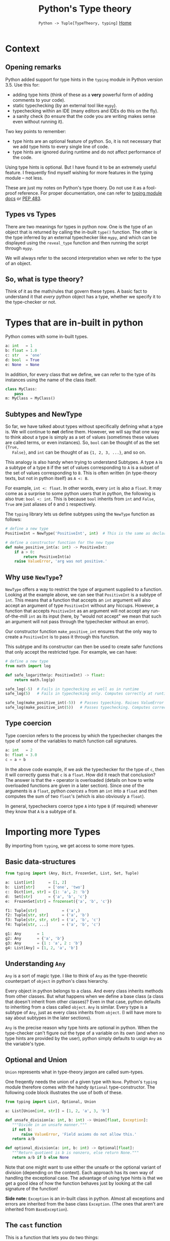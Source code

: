 #+TITLE: Python's Type theory
#+options: toc:1 H:2
#+HTML_HEAD: <link rel="stylesheet" type="text/css" href="css/stylesheet.css" />
#+subtitle: =Python -> Tuple[TypeTheory, typing]=
#+subtitle: [[file:index.org][Home]]

* Context
** Opening remarks
  Python added support for type hints in the =typing= module in Python
  version 3.5.  Use this for:
  - adding type hints (think of these as a *very* powerful form of
    adding comments to your code).
  - static typechecking (by an external tool like =mypy=).
  - typechecking within an IDE (many editors and IDEs do this on the fly).
  - a sanity check (to ensure that the code you are writing makes
    sense even without running it).

  Two key points to remember:
  - type hints are an optional feature of python. So, it is not
    necessary that we add type hints to every single line of code.
  - type hints are ignored during runtime and do not affect
    performance of the code.

  Using type hints is optional. But I have found it to be an extremely
  useful feature. I frequently find myself wishing for more features
  in the typing module -- not less.

  These are just my notes on Python's type thoery. Do not use it as a
  fool-proof reference. For proper documentation, one can refer to
  [[https://docs.python.org/3/library/typing.html][typing module docs]] or [[https://www.python.org/dev/peps/pep-0483/][PEP 483]].

** Types vs Types
  There are two meanings for types in python now.  One is the type of
  an object that is returned by calling the in-built =type()=
  function.  The other is the type inferred by an external typechecker
  like =mypy=, and which can be displayed using the =reveal_type=
  function and then running the script through =mypy=.
  
  We will always refer to the second interpretation when we refer to
  the type of an object.

** So, what is type theory?
  Think of it as the math/rules that govern these types.  A basic fact
  to understand it that /every/ python object has a type, whether we
  specify it to the type-checker or not.

* Types that are in-built in python
  Python comes with some in-built types.
  
  #+NAME: built-in types
  #+BEGIN_SRC python :results output
  a: int   = 1
  b: float = 1.0
  c: str   = 'one'
  d: bool  = True
  e: None  = None
  #+END_SRC


  In addition, for every class that we define, we can refer to the
  type of its instances using the name of the class itself.
  #+NAME: classes are Types.
  #+BEGIN_SRC python :results output
  class MyClass:
      pass
  m: MyClass = MyClass()
  #+END_SRC

** Subtypes and NewType
   So far, we have talked about types without specifically defining
   what a type is. We will continue to *not* define them. However, we
   will say that one way to think about a type is simply as a set of
   values (sometimes these values are called terms, or even
   instances). So, =bool= can be thought of as the set ={True,
   False}=, and =int= can be thought of as ={1, 2, 3, ...}=, and so
   on.

   This analogy is also handy when trying to understand Subtypes. A
   type =A= is a subtype of a type =B= if the set of values
   corresponding to =A= is a subset of the set of values corresponding
   to =B=. This is often written (in type-theory texts, but not in
   python itself) as =A <: B=.

   For example, =int <: float=. In other words, every =int= is also a
   =float=.  It may come as a surprise to some python users that in
   python, the following is also true: =bool <: int=.  This is because
   =bool= inherits from =int= and =False=, =True= are just aliases of
   =0= and =1= respectively.

   The =typing= library lets us define subtypes using the =NewType=
   function as follows:

  #+NAME: positive integers
  #+BEGIN_SRC python :results output
  # define a new type
  PositiveInt = NewType('PositiveInt', int)  # This is the same as declaring PositiveInt <: int
  
  # define a constructor function for the new type
  def make_positive_int(a: int) -> PositiveInt:
      if a > 0:
          return PositiveInt(a)
      raise ValueError, 'arg was not positive.'
  #+END_SRC


** Why use =NewType=?
    =NewType= offers a way to restrict the type of argument supplied
    to a function. Looking at the example above, we can see that
    =PositiveInt= is a subtype of =int=. This means that a function
    that accepts an =int= argument will also accept an argument of
    type =PositiveInt= without any hiccups. However, a function that
    accepts =PositiveInt= as an argument will not accept any
    run-of-the-mill =int= as its input (here, by "would not accept" we
    mean that such an argument will not pass through the typechecker
    without an error).

    Our constructor function =make_positive_int= ensures that the only
    way to create a =PositiveInt= is to pass it through this
    function.

    This subtype and its constructor can then be used to create safer
    functions that only accept the restricted type. For example, we
    can have:

  #+NAME: logarithm
  #+BEGIN_SRC python :results output
  # define a new type
  from math import log

  def safe_logarithm(p: PositiveInt) -> float:
      return math.log(p)

  safe_log(-5)  # Fails in typechecking as well as in runtime
  safe_log(5)   # Fails in typechecking only. Computes correctly at runtime.

  safe_log(make_positive_int(-5))  # Passes typecking. Raises ValueError and meaningful error message at runtime.
  safe_log(make_positive_int(5))   # Passes typechecking. Computes correctly at runtime.
  #+END_SRC

** Type coercion
   Type coercion refers to the process by which the typechecker
   changes the type of some of the variables to match function call
   signatures.

  #+NAME: coercion
  #+BEGIN_SRC python :results output
  a: int   = 2
  b: float = 3.0
  c = a + b
  #+END_SRC

  In the above code example, if we ask the typechecker for the type of
  =c=, then it will correctly guess that =c= is a =float=. How did it
  reach that conclusion? The answer is that the =+= operator is
  overloaded (details on how to write overloaded functions are given
  in a later section). Since one of the arguments is a =float=, python
  /coerces/ =a= from an =int= into a =float= and then computes the sum
  of two =float='s (which is also obviously a =float=).

  In general, typecheckers coerce type =A= into type =B= (if required)
  whenever they know that =A= is a subtype of =B=.

* Importing more Types
  By importing from =typing=, we get access to some more types.

** Basic data-structures
  #+NAME: Container types.
  #+BEGIN_SRC python :results output
  from typing import (Any, Dict, FrozenSet, List, Set, Tuple)

  a:  List[int]      = [1, 2]
  b:  List[str]      = ['one', 'two']
  c:  Dict[int, str] = {1: 'a', 2: 'b'}
  d:  Set[str]       = {'a', 'b', 'c'}
  e:  FrozenSet[str] = frozenset({'a', 'b', 'c'})

  f1: Tuple[str]           = ('a',)
  f2: Tuple[str, str]      = ('a', 'b')
  f3: Tuple[str, str, str] = ('a', 'b', 'c')
  f4: Tuple[str, ...]      = ('a', 'b', 'c')

  g1: Any       = 1
  g2: Any       = {'a', 'b'}
  g3: Any       = {1 : 'a', 2 : 'b'}
  g4: List[Any] = [1, 2, 'a', 'b']
  #+END_SRC

** Understanding =Any=
  =Any= is a sort of magic type. I like to think of =Any= as the
  type-theoretic counterpart of =object= in python's class
  hierarchy.

  Every object in python belongs to a class. And every class inherits
  methods from other classes. But what happens when we define a base
  class (a class that doesn't inherit from other classes)? Even in
  that case, python defaults to inheriting from a class called
  =object=. =Any= is similar. Every type is a subtype of =Any=, just
  as every class inherits from =object=. (I will have more to say
  about subtypes in the later sections).

  =Any= is the precise reason why type hints are optional in
  python. When the type-checker can't figure out the type of a
  variable on its own (and when no type hints are provided by the
  user), python simply defaults to usign =Any= as the variable's type.

** Optional and Union
    =Union= represents what in type-theory jargon are called sum-types.

    One freqently needs the union of a given type with
    =None=. Python's =typing= module therefore comes with the handy
    =Optional= type-constructor. The following code block illustrates
    the use of both of these.

  #+NAME: Optional and Union
  #+BEGIN_SRC python :results output
  from typing import List, Optional, Union

  a: List[Union[int, str]] = [1, 2, 'a', 3, 'b']

  def unsafe_division(a: int, b: int) -> Union[float, Exception]:
     """Divide in an unsafe manner."""
     if not b:
         raise ValueError, 'Field axioms do not allow this.'
     return a/b

  def optional_division(a: int, b: int) -> Optional[float]:
     """Return quotient is b is nonzero, else return None."""
     return a/b if b else None
  #+END_SRC

  Note that one might want to use either the unsafe or the optional
  variant of division (depending on the context). Each approach has
  its own way of handling the exceptional case. The advantage of using
  type hints is that we get a good idea of how the function behaves
  just by looking at the call signature of the function!

  *Side note:* =Exception= is an in-built class in python. Almost all
  exceptions and errors are inherited from the base class =Exception=.
  (The ones that aren't are inherited from =BaseException=).

** The =cast= function
   This is a function that lets you do two things:
   - with =cast=, you can resolve ambiguities in the type (in case the typechecker needs some help).
   - you can cheat the typechecker.

  #+NAME: cast
  #+BEGIN_SRC python :results output
  from typing import cast, Union

  def madeup_example(a: Union[int, str]) -> int:
      if hasattr(a, 'split'):
          # must be a string
          a_str = cast(str, a)
          return ord(a_str[0])
      # must be an integer
      a_int = cast(int, a)
      return a_int + 1
  
  print(madeup_example('abc'))
  print(madeup_example(5))
  #+END_SRC

  #+RESULTS: cast
  : 97
  : 6


* Function types
** TODO Call signatures for functions
** TODO Callable
** TODO Map, reduce, filter
** TODO Polymosphism via single-dispatch a.k.a. overloaded functions
* Other special types
** TODO Literal
** TODO Final
** TODO NamedTuple
** TODO Counter
** TODO IO
* Type classes
** TODO Iterator
** TODO Sized
** TODO Generator
** TODO Iterable
** TODO Collection
** TODO AbstractSet
* Generic Types
** TODO Covariant and contravariant types

